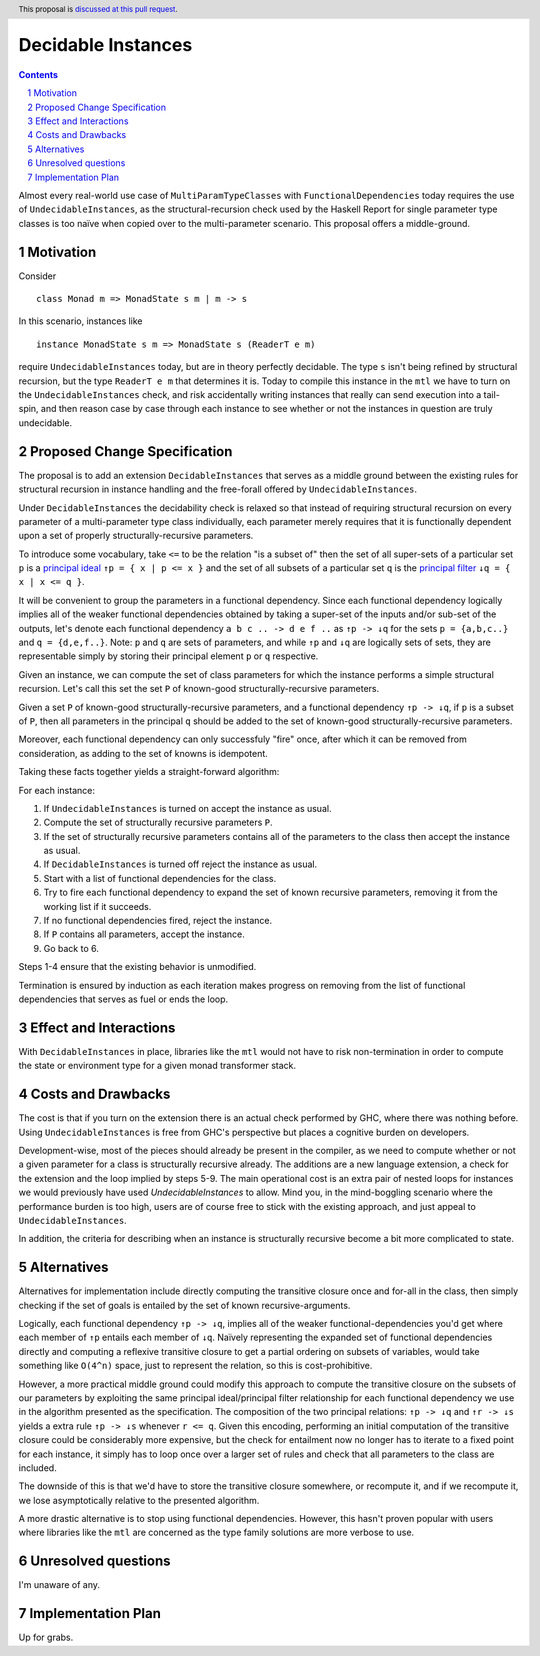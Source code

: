 Decidable Instances
===================

.. proposal-number:: 
.. trac-ticket::
.. implemented:: 
.. highlight:: haskell
.. header:: This proposal is `discussed at this pull request <https://github.com/ghc-proposals/ghc-proposals/pull/114>`_.
.. sectnum::
.. contents::


Almost every real-world use case of ``MultiParamTypeClasses`` with ``FunctionalDependencies`` today requires the use of
``UndecidableInstances``, as the structural-recursion check used by the Haskell Report for single parameter
type classes is too naïve when copied over to the multi-parameter scenario. This proposal offers a middle-ground.

Motivation
------------

Consider

:: 

 class Monad m => MonadState s m | m -> s 


In this scenario, instances like

::

 instance MonadState s m => MonadState s (ReaderT e m)

require ``UndecidableInstances`` today, but are in theory perfectly decidable. The type ``s`` isn't being refined
by structural recursion, but the type ``ReaderT e m`` that determines it is. Today to compile this instance in the
``mtl`` we have to turn on the ``UndecidableInstances`` check, and risk accidentally writing instances that really can
send execution into a tail-spin, and then reason case by case through each instance to see whether or not the instances
in question are truly undecidable.

Proposed Change Specification
-----------------------------

The proposal is to add an extension ``DecidableInstances`` that serves as a middle ground between the existing rules
for structural recursion in instance handling and the free-forall offered by ``UndecidableInstances``.

Under ``DecidableInstances`` the decidability check is relaxed so that instead of requiring structural recursion on
every parameter of a multi-parameter type class individually, each parameter merely requires that it is functionally
dependent upon a set of properly structurally-recursive parameters.

To introduce some vocabulary, take ``<=`` to be the relation "is a subset of" then the set of all super-sets of a
particular set ``p`` is a `principal ideal <https://en.wikipedia.org/wiki/Ideal_(order_theory)#Basic_definitions>`_
``↑p = { x | p <= x }`` and the set of all subsets of a particular set ``q`` is the
`principal filter <https://en.wikipedia.org/wiki/Filter_(mathematics)#Filter_on_a_set>`_ ``↓q = { x | x <= q }``.

It will be convenient to group the parameters in a functional dependency. Since each functional dependency logically
implies all of the weaker functional dependencies obtained by taking a super-set of the inputs and/or sub-set of the
outputs, let's denote each functional dependency ``a b c .. -> d e f ..`` as ``↑p -> ↓q`` for the sets
``p = {a,b,c..}`` and ``q = {d,e,f..}``. Note: ``p`` and ``q`` are sets of parameters, and while ``↑p`` and ``↓q`` are
logically sets of sets, they are representable simply by storing their principal element ``p`` or ``q`` respective.

Given an instance, we can compute the set of class parameters for which the instance performs a simple structural
recursion. Let's call this set the set ``P`` of known-good structurally-recursive parameters.

Given a set ``P`` of known-good structurally-recursive parameters, and a functional dependency ``↑p -> ↓q``, if ``p``
is a subset of ``P``, then all parameters in the principal ``q`` should be added to the set of known-good
structurally-recursive parameters.

Moreover, each functional dependency can only successfuly "fire" once, after which it can be removed from consideration,
as adding to the set of knowns is idempotent.

Taking these facts together yields a straight-forward algorithm:

For each instance:

1. If ``UndecidableInstances`` is turned on accept the instance as usual.
2. Compute the set of structurally recursive parameters ``P``.
3. If the set of structurally recursive parameters contains all of the parameters to the class then accept the instance as usual.
4. If ``DecidableInstances`` is turned off reject the instance as usual.
5. Start with a list of functional dependencies for the class.
6. Try to fire each functional dependency to expand the set of known recursive parameters, removing it from the working list if it succeeds.
7. If no functional dependencies fired, reject the instance.
8. If ``P`` contains all parameters, accept the instance.
9. Go back to 6.

Steps 1-4 ensure that the existing behavior is unmodified.

Termination is ensured by induction as each iteration makes progress on removing from the list of functional
dependencies that serves as fuel or ends the loop.

Effect and Interactions
-----------------------
With ``DecidableInstances`` in place, libraries like the ``mtl`` would not have to risk non-termination in order to
compute the state or environment type for a given monad transformer stack.

Costs and Drawbacks
-------------------
The cost is that if you turn on the extension there is an actual check performed by GHC, where there was nothing before.
Using ``UndecidableInstances`` is free from GHC's perspective but places a cognitive burden on developers.

Development-wise, most of the pieces should already be present in the compiler, as we need to compute whether
or not a given parameter for a class is structurally recursive already. The additions are a new language
extension, a check for the extension and the loop implied by steps 5-9. The main operational cost is an extra
pair of nested loops for instances we would previously have used `UndecidableInstances` to allow. Mind you,
in the mind-boggling scenario where the performance burden is too high, users are of course free to stick with
the existing approach, and just appeal to ``UndecidableInstances``.

In addition, the criteria for describing when an instance is structurally recursive become a bit more
complicated to state.

Alternatives
------------
Alternatives for implementation include directly computing the transitive closure once and for-all in the class,
then simply checking if the set of goals is entailed by the set of known recursive-arguments.

Logically, each functional dependency ``↑p -> ↓q``, implies all of the weaker functional-dependencies you'd get
where each member of ``↑p`` entails each member of ``↓q``. Naïvely representing the expanded set of functional
dependencies directly and computing a reflexive transitive closure to get a partial ordering on subsets of variables, 
would take something like ``O(4^n)`` space, just to represent the relation, so this is cost-prohibitive.

However, a more practical middle ground could modify this approach to compute the transitive closure on the subsets of
our parameters by exploiting the same principal ideal/principal filter relationship for each functional dependency we use
in the algorithm presented as the specification. The composition of the two principal relations: ``↑p -> ↓q`` and ``↑r -> ↓s``
yields a extra rule ``↑p -> ↓s`` whenever ``r <= q``. Given this encoding, performing an initial computation of the transitive
closure could be considerably more expensive, but the check for entailment now no longer has to iterate to a fixed point for
each instance, it simply has to loop once over a larger set of rules and check that all parameters to the class are included.

The downside of this is that we'd have to store the transitive closure somewhere, or recompute it, and if we recompute it, we
lose asymptotically relative to the presented algorithm.

A more drastic alternative is to stop using functional dependencies. However, this hasn't proven popular with users where
libraries like the ``mtl`` are concerned as the type family solutions are more verbose to use.

Unresolved questions
--------------------
I'm unaware of any.

Implementation Plan
-------------------
Up for grabs.
